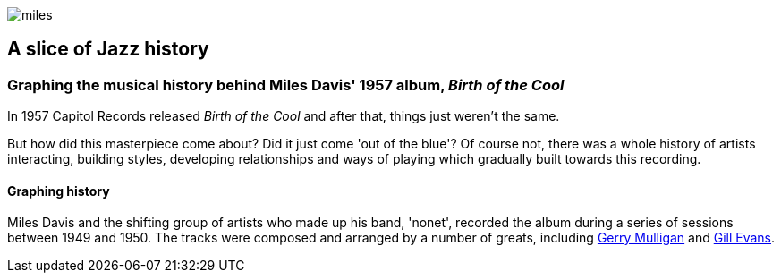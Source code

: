 :stylesheet: theme.css
:stylesdir: config
image::images/miles.jpeg[]
== A slice of Jazz history 

=== Graphing the musical history behind Miles Davis' 1957 album, _Birth of the Cool_

In 1957 Capitol Records released _Birth of the Cool_ and after that, things just weren't the same.

But how did this masterpiece come about? Did it just come 'out of the blue'? Of course not, there was a whole history of artists interacting, building styles, developing relationships and ways of playing which gradually built towards this recording. 

==== Graphing history
Miles Davis and the shifting group of artists who made up his band, 'nonet', recorded the album during a series of sessions between 1949 and 1950. The tracks were composed and arranged by a number of greats, including https://en.wikipedia.org/wiki/Gerry_Mulligan[Gerry Mulligan] and https://en.wikipedia.org/wiki/Gil_Evans[Gill Evans].